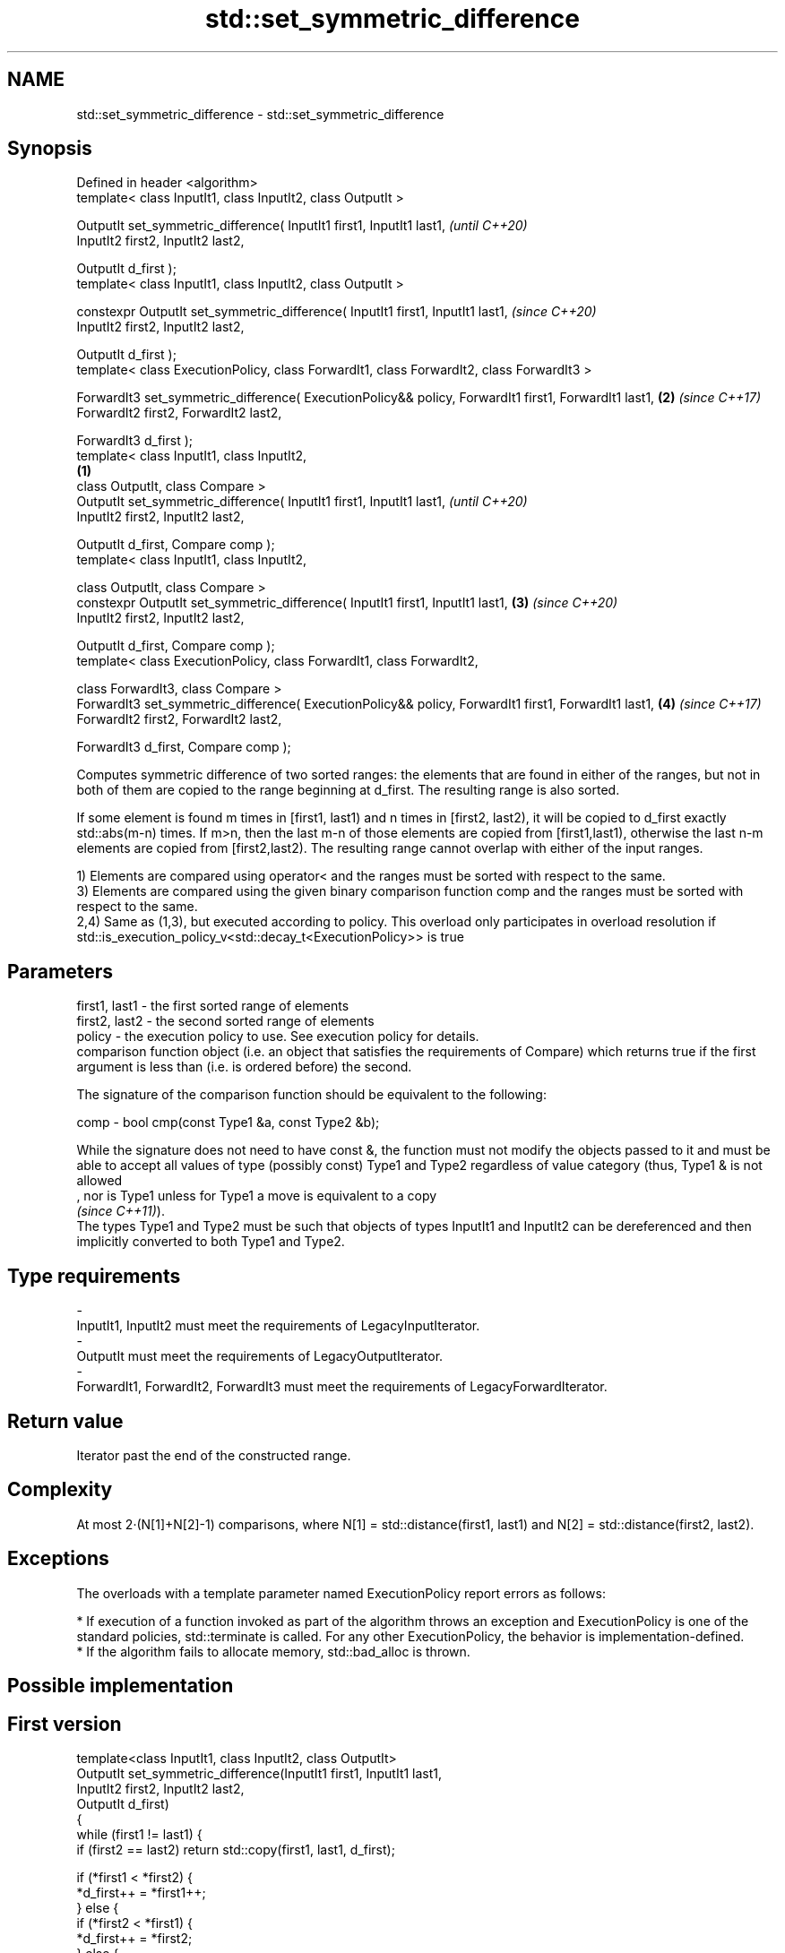 .TH std::set_symmetric_difference 3 "2020.03.24" "http://cppreference.com" "C++ Standard Libary"
.SH NAME
std::set_symmetric_difference \- std::set_symmetric_difference

.SH Synopsis
   Defined in header <algorithm>
   template< class InputIt1, class InputIt2, class OutputIt >

   OutputIt set_symmetric_difference( InputIt1 first1, InputIt1 last1,                                         \fI(until C++20)\fP
   InputIt2 first2, InputIt2 last2,

   OutputIt d_first );
   template< class InputIt1, class InputIt2, class OutputIt >

   constexpr OutputIt set_symmetric_difference( InputIt1 first1, InputIt1 last1,                               \fI(since C++20)\fP
   InputIt2 first2, InputIt2 last2,

   OutputIt d_first );
   template< class ExecutionPolicy, class ForwardIt1, class ForwardIt2, class ForwardIt3 >

   ForwardIt3 set_symmetric_difference( ExecutionPolicy&& policy, ForwardIt1 first1, ForwardIt1 last1,     \fB(2)\fP \fI(since C++17)\fP
   ForwardIt2 first2, ForwardIt2 last2,

   ForwardIt3 d_first );
   template< class InputIt1, class InputIt2,
                                                                                                       \fB(1)\fP
   class OutputIt, class Compare >
   OutputIt set_symmetric_difference( InputIt1 first1, InputIt1 last1,                                                       \fI(until C++20)\fP
   InputIt2 first2, InputIt2 last2,

   OutputIt d_first, Compare comp );
   template< class InputIt1, class InputIt2,

   class OutputIt, class Compare >
   constexpr OutputIt set_symmetric_difference( InputIt1 first1, InputIt1 last1,                           \fB(3)\fP               \fI(since C++20)\fP
   InputIt2 first2, InputIt2 last2,

   OutputIt d_first, Compare comp );
   template< class ExecutionPolicy, class ForwardIt1, class ForwardIt2,

   class ForwardIt3, class Compare >
   ForwardIt3 set_symmetric_difference( ExecutionPolicy&& policy, ForwardIt1 first1, ForwardIt1 last1,         \fB(4)\fP           \fI(since C++17)\fP
   ForwardIt2 first2, ForwardIt2 last2,

   ForwardIt3 d_first, Compare comp );

   Computes symmetric difference of two sorted ranges: the elements that are found in either of the ranges, but not in both of them are copied to the range beginning at d_first. The resulting range is also sorted.

   If some element is found m times in [first1, last1) and n times in [first2, last2), it will be copied to d_first exactly std::abs(m-n) times. If m>n, then the last m-n of those elements are copied from [first1,last1), otherwise the last n-m elements are copied from [first2,last2). The resulting range cannot overlap with either of the input ranges.

   1) Elements are compared using operator< and the ranges must be sorted with respect to the same.
   3) Elements are compared using the given binary comparison function comp and the ranges must be sorted with respect to the same.
   2,4) Same as (1,3), but executed according to policy. This overload only participates in overload resolution if std::is_execution_policy_v<std::decay_t<ExecutionPolicy>> is true

.SH Parameters

   first1, last1 - the first sorted range of elements
   first2, last2 - the second sorted range of elements
   policy        - the execution policy to use. See execution policy for details.
                   comparison function object (i.e. an object that satisfies the requirements of Compare) which returns true if the first argument is less than (i.e. is ordered before) the second.

                   The signature of the comparison function should be equivalent to the following:

   comp          - bool cmp(const Type1 &a, const Type2 &b);

                   While the signature does not need to have const &, the function must not modify the objects passed to it and must be able to accept all values of type (possibly const) Type1 and Type2 regardless of value category (thus, Type1 & is not allowed
                   , nor is Type1 unless for Type1 a move is equivalent to a copy
                   \fI(since C++11)\fP).
                   The types Type1 and Type2 must be such that objects of types InputIt1 and InputIt2 can be dereferenced and then implicitly converted to both Type1 and Type2. 
.SH Type requirements
   -
   InputIt1, InputIt2 must meet the requirements of LegacyInputIterator.
   -
   OutputIt must meet the requirements of LegacyOutputIterator.
   -
   ForwardIt1, ForwardIt2, ForwardIt3 must meet the requirements of LegacyForwardIterator.

.SH Return value

   Iterator past the end of the constructed range.

.SH Complexity

   At most 2·(N[1]+N[2]-1) comparisons, where N[1] = std::distance(first1, last1) and N[2] = std::distance(first2, last2).

.SH Exceptions

   The overloads with a template parameter named ExecutionPolicy report errors as follows:

     * If execution of a function invoked as part of the algorithm throws an exception and ExecutionPolicy is one of the standard policies, std::terminate is called. For any other ExecutionPolicy, the behavior is implementation-defined.
     * If the algorithm fails to allocate memory, std::bad_alloc is thrown.

.SH Possible implementation

.SH First version
   template<class InputIt1, class InputIt2, class OutputIt>
   OutputIt set_symmetric_difference(InputIt1 first1, InputIt1 last1,
                                     InputIt2 first2, InputIt2 last2,
                                     OutputIt d_first)
   {
       while (first1 != last1) {
           if (first2 == last2) return std::copy(first1, last1, d_first);

           if (*first1 < *first2) {
               *d_first++ = *first1++;
           } else {
               if (*first2 < *first1) {
                   *d_first++ = *first2;
               } else {
                   ++first1;
               }
               ++first2;
           }
       }
       return std::copy(first2, last2, d_first);
   }
.SH Second version
   template<class InputIt1, class InputIt2,
            class OutputIt, class Compare>
   OutputIt set_symmetric_difference(InputIt1 first1, InputIt1 last1,
                                     InputIt2 first2, InputIt2 last2,
                                     OutputIt d_first, Compare comp)
   {
       while (first1 != last1) {
           if (first2 == last2) return std::copy(first1, last1, d_first);

           if (comp(*first1, *first2)) {
               *d_first++ = *first1++;
           } else {
               if (comp(*first2, *first1)) {
                   *d_first++ = *first2;
               } else {
                   ++first1;
               }
               ++first2;
           }
       }
       return std::copy(first2, last2, d_first);
   }

.SH Example

   
// Run this code

 #include <iostream>
 #include <vector>
 #include <algorithm>
 #include <iterator>
 int main()
 {
     std::vector<int> v1{1,2,3,4,5,6,7,8     };
     std::vector<int> v2{        5,  7,  9,10};
     std::sort(v1.begin(), v1.end());
     std::sort(v2.begin(), v2.end());

     std::vector<int> v_symDifference;

     std::set_symmetric_difference(
         v1.begin(), v1.end(),
         v2.begin(), v2.end(),
         std::back_inserter(v_symDifference));

     for(int n : v_symDifference)
         std::cout << n << ' ';
 }

.SH Output:

 1 2 3 4 6 8 9 10

.SH See also

   includes         returns true if one set is a subset of another
                    \fI(function template)\fP
   set_difference   computes the difference between two sets
                    \fI(function template)\fP
   set_union        computes the union of two sets
                    \fI(function template)\fP
   set_intersection computes the intersection of two sets
                    \fI(function template)\fP
